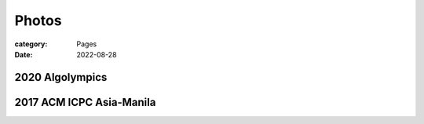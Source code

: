 Photos
########

:category: Pages
:date: 2022-08-28

2020 Algolympics
****************

.. image:: ../photos/2020_algolympics/eliens-sneile.jpg
   :width: 50%
   :align: center

.. image:: ../photos/2020_algolympics/eliens-friedchicken.jpg
   :width: 50%
   :align: center

.. image:: ../photos/2020_algolympics/eliens-green.jpg
   :width: 50%
   :align: center


2017 ACM ICPC Asia-Manila 
*************************

.. image:: ../photos/2017_acm_icpc/pegaraw.jpg
   :width: 50%
   :align: center

.. image:: ../photos/2017_acm_icpc/makiling.jpg
   :width: 50%
   :align: center
